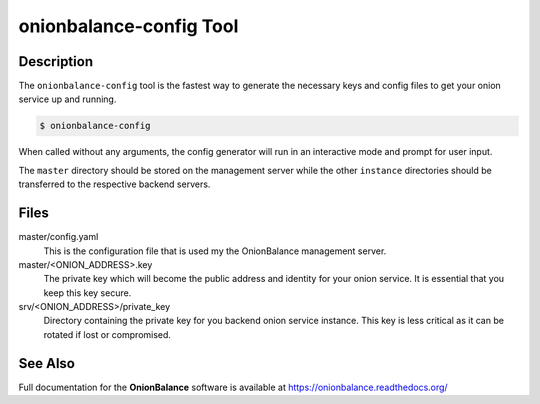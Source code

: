 .. _onionbalance_config:

onionbalance-config Tool
========================

Description
-----------

The ``onionbalance-config`` tool is the fastest way to generate the necessary
keys and config files to get your onion service up and running.

.. code-block:: console

    $ onionbalance-config

When called without any arguments, the config generator will run in an
interactive mode and prompt for user input.

The ``master`` directory should be stored on the management server while
the other ``instance`` directories should be transferred to the respective
backend servers.


Files
-----

master/config.yaml
  This is the configuration file that is used my the OnionBalance management
  server.

master/<ONION_ADDRESS>.key
  The private key which will become the public address and identity for your
  onion service. It is essential that you keep this key secure.

srv/<ONION_ADDRESS>/private_key
  Directory containing the private key for you backend onion service instance.
  This key is less critical as it can be rotated if lost or compromised.


See Also
--------

Full documentation for the **OnionBalance** software is available at
https://onionbalance.readthedocs.org/
